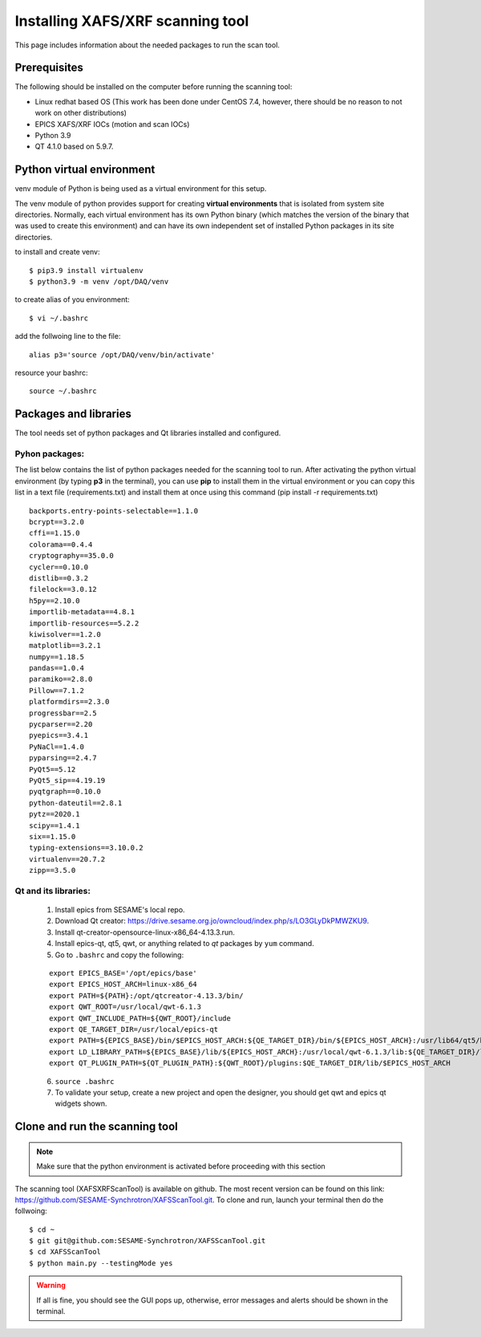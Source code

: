 Installing XAFS/XRF scanning tool
=================================

This page includes information about the needed packages to run the scan tool. 

Prerequisites
--------------

The following should be installed on the computer before running the scanning tool: 

* Linux redhat based OS (This work has been done under CentOS 7.4, however, there should be no reason to not work on other distributions)
* EPICS XAFS/XRF IOCs (motion and scan IOCs)
* Python 3.9 
* QT 4.1.0 based on 5.9.7.


Python virtual environment
---------------------------
venv module of Python is being used as a virtual environment for this setup. 

The venv module of python provides support for creating **virtual environments** that is isolated from system site directories. Normally, each virtual environment has its own Python binary (which matches the version of the binary that was used to create this environment) and can have its own independent set of installed Python packages in its site directories. 

to install and create venv: 
::

	$ pip3.9 install virtualenv
	$ python3.9 -m venv /opt/DAQ/venv

to create alias of you environment: 
::

	$ vi ~/.bashrc

add the follwoing line to the file:
:: 

	alias p3='source /opt/DAQ/venv/bin/activate'

resource your bashrc: 
::

	source ~/.bashrc

Packages and libraries
-----------------------

The tool needs set of python packages and Qt libraries installed and configured.

Pyhon packages: 
...............

The list below contains the list of python packages needed for the scanning tool to run. After activating the python virtual environment (by typing **p3** in the terminal), you can use **pip** to install them in the virtual environment or you can copy this list in a text file (requirements.txt) and install them at once using this command (pip install -r requirements.txt)  

::
	
	backports.entry-points-selectable==1.1.0
	bcrypt==3.2.0
	cffi==1.15.0
	colorama==0.4.4
	cryptography==35.0.0
	cycler==0.10.0
	distlib==0.3.2
	filelock==3.0.12
	h5py==2.10.0
	importlib-metadata==4.8.1
	importlib-resources==5.2.2
	kiwisolver==1.2.0
	matplotlib==3.2.1
	numpy==1.18.5
	pandas==1.0.4
	paramiko==2.8.0
	Pillow==7.1.2
	platformdirs==2.3.0
	progressbar==2.5
	pycparser==2.20
	pyepics==3.4.1
	PyNaCl==1.4.0
	pyparsing==2.4.7
	PyQt5==5.12
	PyQt5_sip==4.19.19
	pyqtgraph==0.10.0
	python-dateutil==2.8.1
	pytz==2020.1
	scipy==1.4.1
	six==1.15.0
	typing-extensions==3.10.0.2
	virtualenv==20.7.2
	zipp==3.5.0



Qt and its libraries: 
.....................

	
	1. Install epics from SESAME's local repo.
	2. Download Qt creator: https://drive.sesame.org.jo/owncloud/index.php/s/LO3GLyDkPMWZKU9.
	3. Install qt-creator-opensource-linux-x86_64-4.13.3.run. 
	4. Install epics-qt, qt5, qwt, or anything related to *qt* packages by ``yum`` command.
	5. Go to ``.bashrc`` and copy the following:

	::

		export EPICS_BASE='/opt/epics/base'
		export EPICS_HOST_ARCH=linux-x86_64
		export PATH=${PATH}:/opt/qtcreator-4.13.3/bin/
		export QWT_ROOT=/usr/local/qwt-6.1.3
		export QWT_INCLUDE_PATH=${QWT_ROOT}/include
		export QE_TARGET_DIR=/usr/local/epics-qt
		export PATH=${EPICS_BASE}/bin/$EPICS_HOST_ARCH:${QE_TARGET_DIR}/bin/${EPICS_HOST_ARCH}:/usr/lib64/qt5/bin:${PATH}
		export LD_LIBRARY_PATH=${EPICS_BASE}/lib/${EPICS_HOST_ARCH}:/usr/local/qwt-6.1.3/lib:${QE_TARGET_DIR}/lib/${EPICS_HOST_ARCH}:${QE_TARGET_DIR}/lib/${EPICS_HOST_ARCH}/designer
		export QT_PLUGIN_PATH=${QT_PLUGIN_PATH}:${QWT_ROOT}/plugins:$QE_TARGET_DIR/lib/$EPICS_HOST_ARCH

	6. ``source .bashrc`` 
	7. To validate your setup, create a new project and open the designer, you should get qwt and epics qt widgets shown.


Clone and run the scanning tool
--------------------------------

.. note:: Make sure that the python environment is activated before proceeding with this section 

The scanning tool (XAFSXRFScanTool) is available on github. The most recent version can be found on this link: https://github.com/SESAME-Synchrotron/XAFSScanTool.git. To clone and run, launch your terminal then do the follwoing: 

::

	$ cd ~ 
	$ git git@github.com:SESAME-Synchrotron/XAFSScanTool.git
	$ cd XAFSScanTool
	$ python main.py --testingMode yes

.. warning:: If all is fine, you should see the GUI pops up, otherwise, error messages and alerts should be shown in the terminal.
	